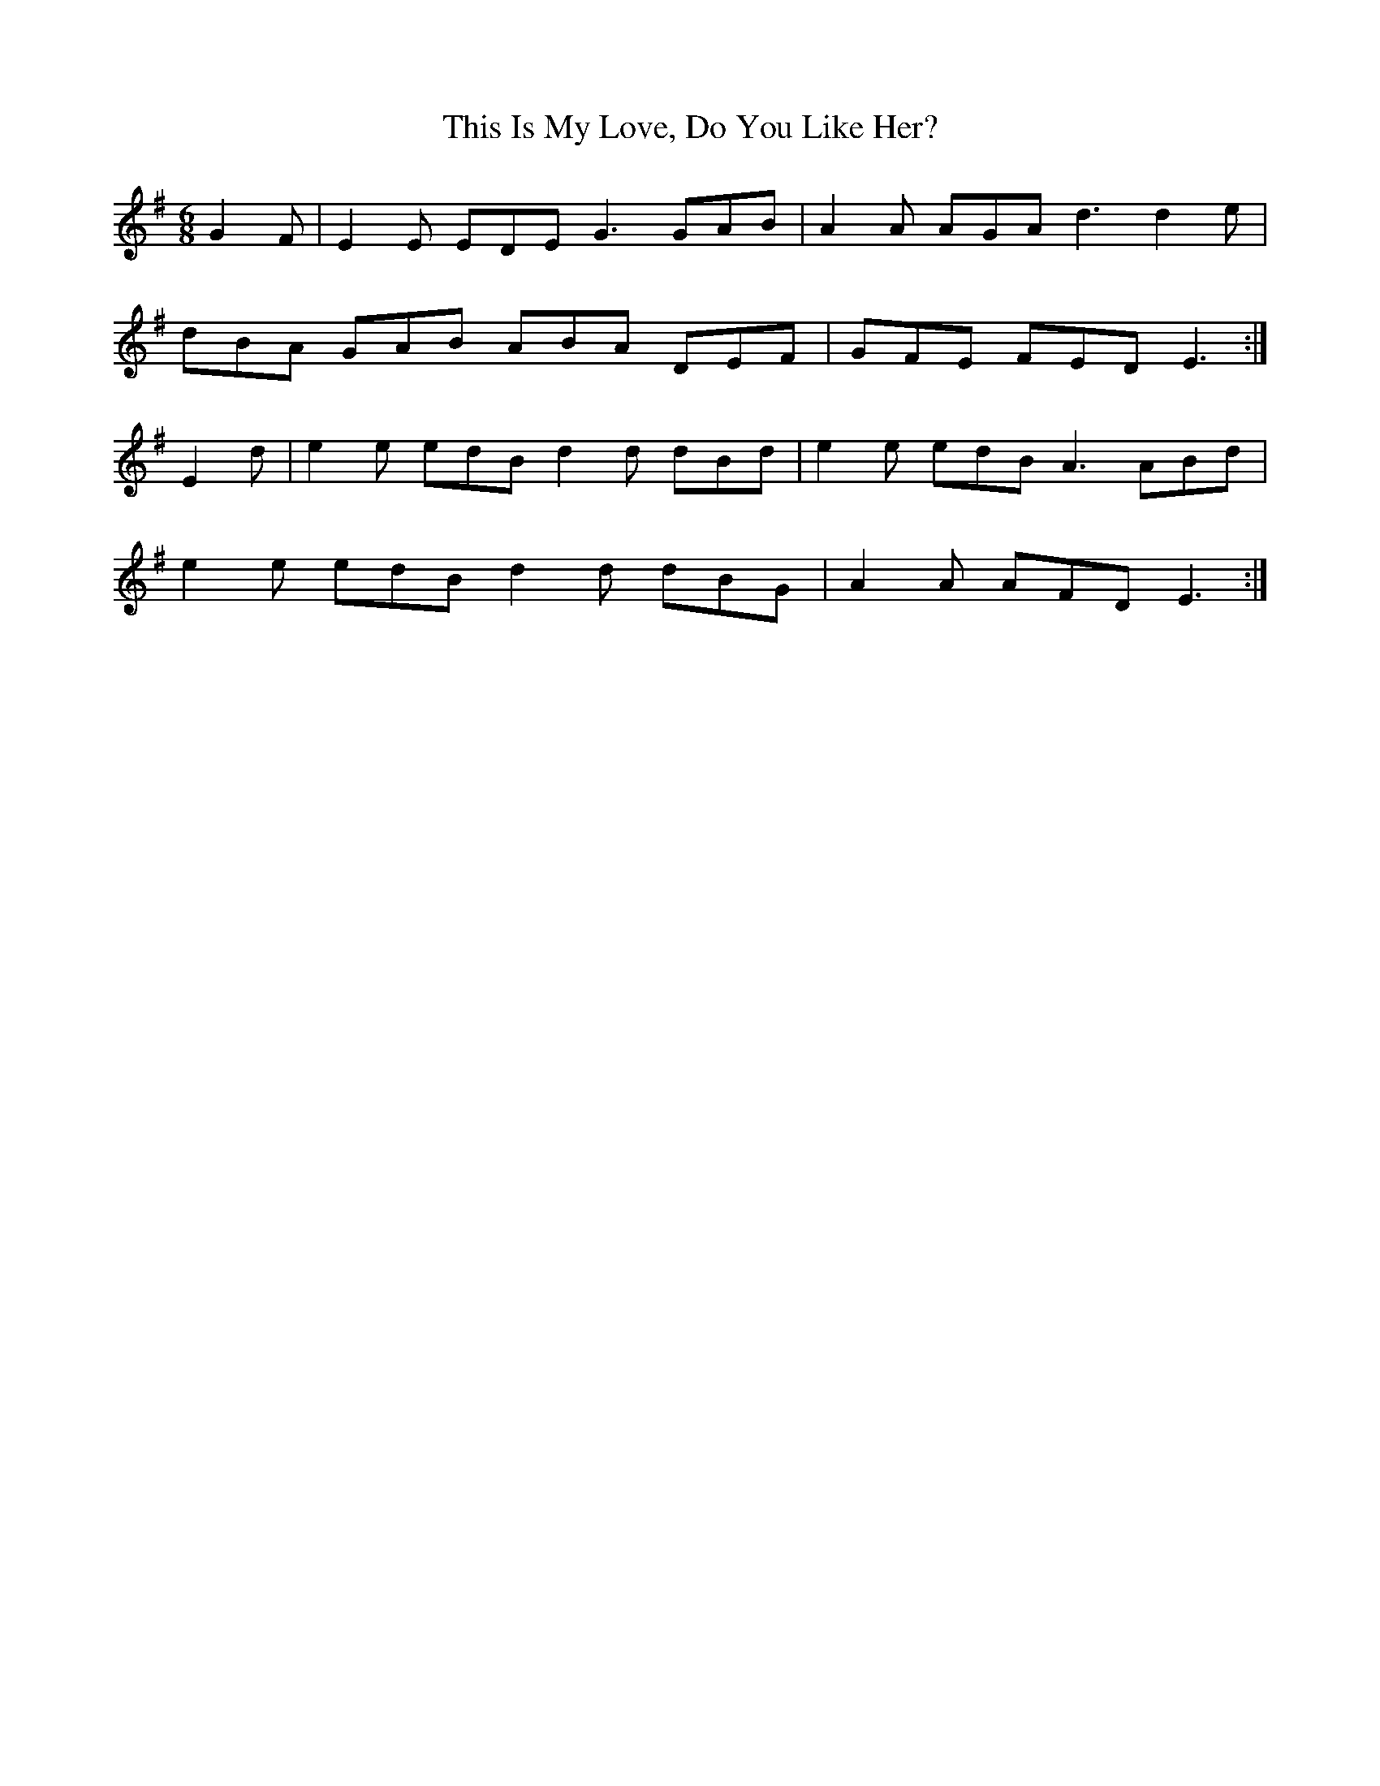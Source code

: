X: 39859
T: This Is My Love, Do You Like Her?
R: jig
M: 6/8
K: Eminor
G2 F|E2 E EDE G3 GAB|A2 A AGA d3 d2 e|
dBA GAB ABA DEF|GFE FED E3:|
E2 d|e2 e edB d2 d dBd|e2 e edB A3 ABd|
e2 e edB d2 d dBG|A2 A AFD E3:|

